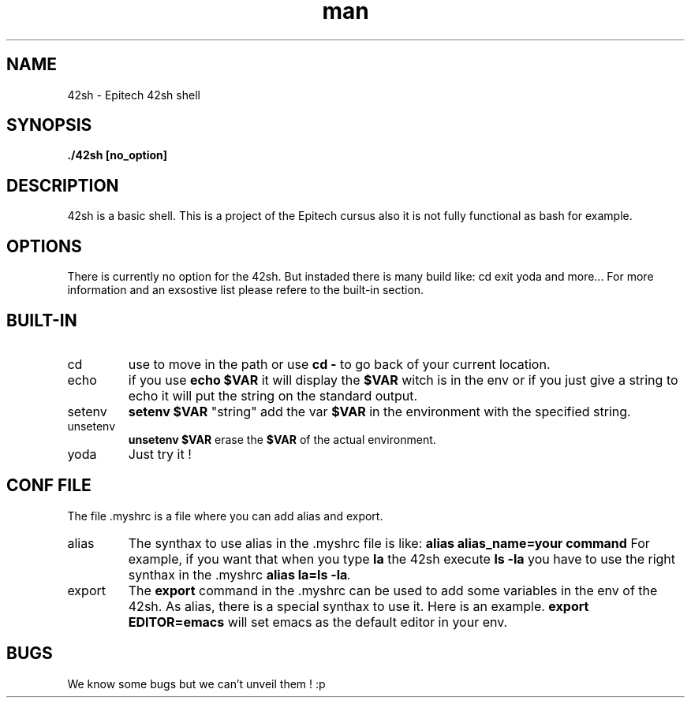 .\" 42sh manual
.\" Contact comte_a ovejer_n roulli_a feldma_a chardo_j for any prupose or problem
.TH man 1 "Coded by: Les petits pédestres" "2.0" "42sh man page"
.SH NAME
42sh \- Epitech 42sh shell
.SH SYNOPSIS
.BI "./42sh [no_option]"
.SH DESCRIPTION
42sh is a basic shell. This is a project of the Epitech cursus also it is not fully functional as bash for example.
.SH OPTIONS
There is currently no option for the 42sh. But instaded there is many build like: cd exit yoda and more... For more information and an exsostive list please refere to the built-in section.
.SH BUILT-IN
.IP cd
use to move in the path or use
.BI "cd -"
to go back of your current location.
.IP echo
if you use
.BI "echo $VAR"
it will display the
.BI $VAR
witch is in the env or if you just give a string to echo it will put the string on the standard output.
.IP setenv
.BI "setenv $VAR"
"string" add the var
.BI "$VAR"
in the environment with the specified string.
.IP unsetenv
.BI "unsetenv $VAR"
erase the
.BI $VAR
of the actual environment.
.IP yoda
Just try it !
.SH CONF FILE
The file .myshrc is a file where you can add alias and export.
.IP alias
The synthax to use alias in the .myshrc file is like: 
.BI "alias alias_name=your command"
For example, if you want that when you type
.BI "la"
the 42sh execute
.BI "ls -la"
you have to use the right synthax in the .myshrc
.BI "alias la=ls -la".
.IP export
The
.BI "export"
command in the .myshrc can be used to add some variables in the env of the 42sh. As alias, there is a special synthax to use it. Here is an example.
.BI "export EDITOR=emacs"
will set emacs as the default editor in your env.
.SH BUGS
We know some bugs but we can't unveil them ! :p
